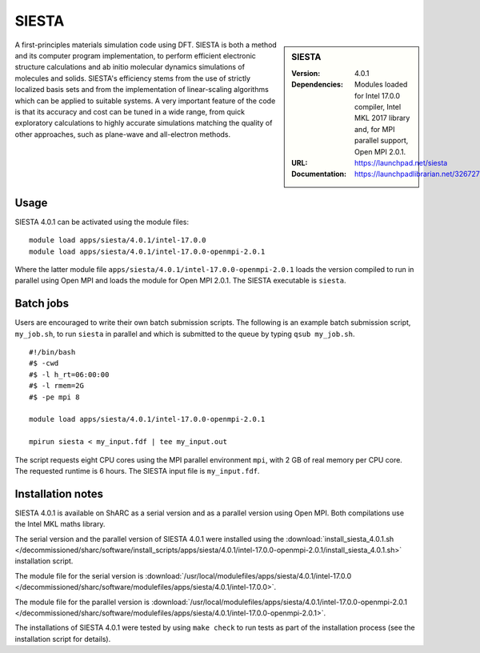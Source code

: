 SIESTA
======

.. sidebar:: SIESTA

   :Version: 4.0.1
   :Dependencies: Modules loaded for Intel 17.0.0 compiler, Intel MKL 2017 library and, for MPI parallel support, Open MPI 2.0.1.
   :URL: https://launchpad.net/siesta
   :Documentation: https://launchpadlibrarian.net/326727596/siesta.pdf


A first-principles materials simulation code using DFT.
SIESTA is both a method and its computer program implementation, to perform efficient electronic structure calculations and ab initio molecular dynamics simulations of molecules and solids. SIESTA's efficiency stems from the use of strictly localized basis sets and from the implementation of linear-scaling algorithms which can be applied to suitable systems. A very important feature of the code is that its accuracy and cost can be tuned in a wide range, from quick exploratory calculations to highly accurate simulations matching the quality of other approaches, such as plane-wave and all-electron methods.


Usage
-----

SIESTA 4.0.1 can be activated using the module files::

    module load apps/siesta/4.0.1/intel-17.0.0
    module load apps/siesta/4.0.1/intel-17.0.0-openmpi-2.0.1

Where the latter module file ``apps/siesta/4.0.1/intel-17.0.0-openmpi-2.0.1`` loads the version compiled to run in parallel using Open MPI and loads the module for Open MPI 2.0.1.
The SIESTA executable is ``siesta``.


Batch jobs
----------

Users are encouraged to write their own batch submission scripts. The following is an example batch submission script, ``my_job.sh``, to run ``siesta`` in parallel and which is submitted to the queue by typing ``qsub my_job.sh``. ::

    #!/bin/bash
    #$ -cwd
    #$ -l h_rt=06:00:00
    #$ -l rmem=2G
    #$ -pe mpi 8

    module load apps/siesta/4.0.1/intel-17.0.0-openmpi-2.0.1

    mpirun siesta < my_input.fdf | tee my_input.out

The script requests eight CPU cores using the MPI parallel environment ``mpi``, with 2 GB of real memory per CPU core. The requested runtime is 6 hours.
The SIESTA input file is ``my_input.fdf``.


Installation notes
------------------

SIESTA 4.0.1 is available on ShARC as a serial version and as a parallel version using Open MPI. Both compilations use the Intel MKL maths library.

The serial version and the parallel version of SIESTA 4.0.1 were installed using the
:download:`install_siesta_4.0.1.sh </decommissioned/sharc/software/install_scripts/apps/siesta/4.0.1/intel-17.0.0-openmpi-2.0.1/install_siesta_4.0.1.sh>` installation script.

The module file for the serial version is
:download:`/usr/local/modulefiles/apps/siesta/4.0.1/intel-17.0.0 </decommissioned/sharc/software/modulefiles/apps/siesta/4.0.1/intel-17.0.0>`.

The module file for the parallel version is
:download:`/usr/local/modulefiles/apps/siesta/4.0.1/intel-17.0.0-openmpi-2.0.1 </decommissioned/sharc/software/modulefiles/apps/siesta/4.0.1/intel-17.0.0-openmpi-2.0.1>`.

The installations of SIESTA 4.0.1 were tested by using ``make check`` to run tests as part of the installation process (see the installation script for details).
